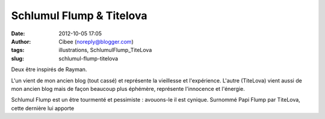 Schlumul Flump & Titelova
#########################
:date: 2012-10-05 17:05
:author: Cibee (noreply@blogger.com)
:tags: illustrations, SchlumulFlump_TiteLova
:slug: schlumul-flump-titelova

Deux être inspirés de Rayman.

L'un vient de mon ancien blog (tout cassé) et représente la vieillesse
et l'expérience. L'autre (TiteLova) vient aussi de mon ancien blog mais
de façon beaucoup plus éphémère, représente l'innocence et l'énergie.

Schlumul Flump est un être tourmenté et pessimiste : avouons-le il est
cynique. Surnommé Papi Flump par TiteLova, cette dernière lui apporte
